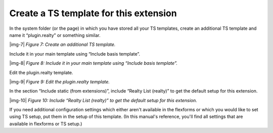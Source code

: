 ﻿.. include:: Images.txt

.. ==================================================
.. FOR YOUR INFORMATION
.. --------------------------------------------------
.. -*- coding: utf-8 -*- with BOM.

.. ==================================================
.. DEFINE SOME TEXTROLES
.. --------------------------------------------------
.. role::   underline
.. role::   typoscript(code)
.. role::   ts(typoscript)
   :class:  typoscript
.. role::   php(code)


Create a TS template for this extension
^^^^^^^^^^^^^^^^^^^^^^^^^^^^^^^^^^^^^^^

In the system folder (or the page) in which you have stored all your
TS templates, create an additional TS template and name it
“plugin.realty” or something similar.

|img-7|  *Figure 7: Create an additional TS template.*

Include it in your main template using “Include basis template”.

|img-8|  *Figure 8: Include it in your main template using “Include
basis template”.*

Edit the plugin.realty template.

|img-9|  *Figure 9: Edit the plugin.realty template.*

In the section “Include static (from extensions)”, include “Realty
List (realty)” to get the default setup for this extension.

|img-10|  *Figure 10: Include “Realty List (realty)” to get the
default setup for this extension.*

If you need additional configuration settings which either aren't
available in the flexforms or which you would like to set using TS
setup, put them in the setup of this template. (In this manual's
reference, you'll find all settings that are available in flexforms or
TS setup.)

